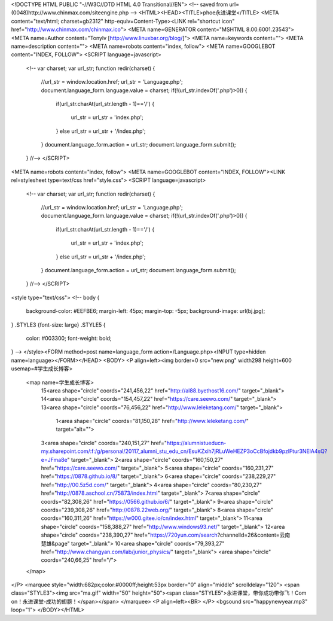 <!DOCTYPE HTML PUBLIC "-//W3C//DTD HTML 4.0 Transitional//EN">
<!-- saved from url=(0048)http://www.chinmax.com/siteengine.php -->
<HTML><HEAD><TITLE>phoe永进课堂</TITLE>
<META content="text/html; charset=gb2312" http-equiv=Content-Type><LINK 
rel="shortcut icon" href="http://www.chinmax.com/chinmax.ico">
<META name=GENERATOR content="MSHTML 8.00.6001.23543">
<META name=Author content="Tonylv [http://www.linuxbar.org/blog/]">
<META name=keywords content="">
<META name=description content="">
<META name=robots content="index, follow">
<META name=GOOGLEBOT content="INDEX, FOLLOW">
<SCRIPT language=javascript>
			<!--
			var charset;
			var url_str;
			function redir(charset) {
			    //url_str = window.location.href;
			    url_str = 'Language.php';
			    document.language_form.language.value = charset;
			    if(!(url_str.indexOf('.php')>0))
			    {
			       if(url_str.charAt(url_str.length - 1)=='/')
			       {
			         url_str = url_str + 'index.php';
			       }
			       else url_str = url_str + '/index.php';
			    }
			    document.language_form.action = url_str;
			    document.language_form.submit();
			}
			//-->
			</SCRIPT>
<META name=robots content="index, follow">
<META name=GOOGLEBOT content="INDEX, FOLLOW"><LINK rel=stylesheet type=text/css 
href="style.css">
<SCRIPT language=javascript>
			<!--
			var charset;
			var url_str;
			function redir(charset) {
			    //url_str = window.location.href;
			    url_str = 'Language.php';
			    document.language_form.language.value = charset;
			    if(!(url_str.indexOf('.php')>0))
			    {
			       if(url_str.charAt(url_str.length - 1)=='/')
			       {
			         url_str = url_str + 'index.php';
			       }
			       else url_str = url_str + '/index.php';
			    }
			    document.language_form.action = url_str;
			    document.language_form.submit();
			}
			//-->
			</SCRIPT>

<style type="text/css">
<!--
body {
	background-color: #EEFBE6;
	margin-left: 45px;
	margin-top: -5px;
	background-image: url(bj.jpg);
}
.STYLE3 {font-size: large}
.STYLE5 {
	color: #003300;
	font-weight: bold;
}
-->
</style><FORM method=post name=language_form action=/Language.php><INPUT type=hidden 
name=language></FORM></HEAD>
<BODY>
<P align=left><img border=0 
src="new.png" 
width298 height=600 usemap=#学生成长博客>
  <map name=学生成长博客>
    15<area shape="circle" coords="241,456,22" href="http://al88.byethost16.com/" target="_blank">
    14<area shape="circle" coords="154,457,22" href="https://care.seewo.com/" target="_blank">
    13<area shape="circle" coords="76,456,22" href="http://www.leleketang.com/" target="_blank">
     1<area  shape="circle" coords="81,150,28" href="http://www.leleketang.com/" target="alt="">
    3<area shape="circle" coords="240,151,27" href="https://alumnistueducn-my.sharepoint.com/:f:/g/personal/20117_alumni_stu_edu_cn/EsuKZxih7jRLuWeHEZP3oCcBfojdkb9pzlFtur3NElA4sQ?e=JFma8e" target="_blank">
    2<area shape="circle" coords="160,150,27" href="https://care.seewo.com/" target="_blank">
    5<area shape="circle" coords="160,231,27" href="https://0878.github.io/8/" target="_blank">
    6<area shape="circle" coords="238,229,27" href="http://00.5z5d.com/" target="_blank">
    4<area shape="circle" coords="80,230,27" href="http://0878.aschool.cn/75873/index.html" target="_blank">
    7<area shape="circle" coords="82,308,26" href="https://0566.github.io/6/" target="_blank">
    9<area shape="circle" coords="239,308,26" href="http://0878.22web.org/" target="_blank">
    8<area shape="circle" coords="160,311,26" href="https://w000.gitee.io/cn/index.html" target="_blank">
    11<area shape="circle" coords="158,388,27" href="http://www.windows93.net/" target="_blank">
    12<area shape="circle" coords="238,390,27" href="https://720yun.com/search?channelld=26&content=云南楚雄&page" target="_blank">
    10<area shape="circle" coords="79,393,27" href="http://www.changyan.com/lab/junior_physics/" target="_blank">
    <area shape="circle" coords="240,66,25" href="/">
  </map>
</P>
<marquee style="width:682px;color:#0000ff;height:53px border="0" align="middle" scrolldelay="120">
<span class="STYLE3"><img src="ma.gif" width="50" height="50"><span class="STYLE5">永进课堂，带你成功带你飞！Com on！永进课堂-成功的翅膀！</span></span>
</marquee>
<P align=left><BR>
</P>
<bgsound src="happynewyear.mp3" loop="1">
</BODY></HTML>
